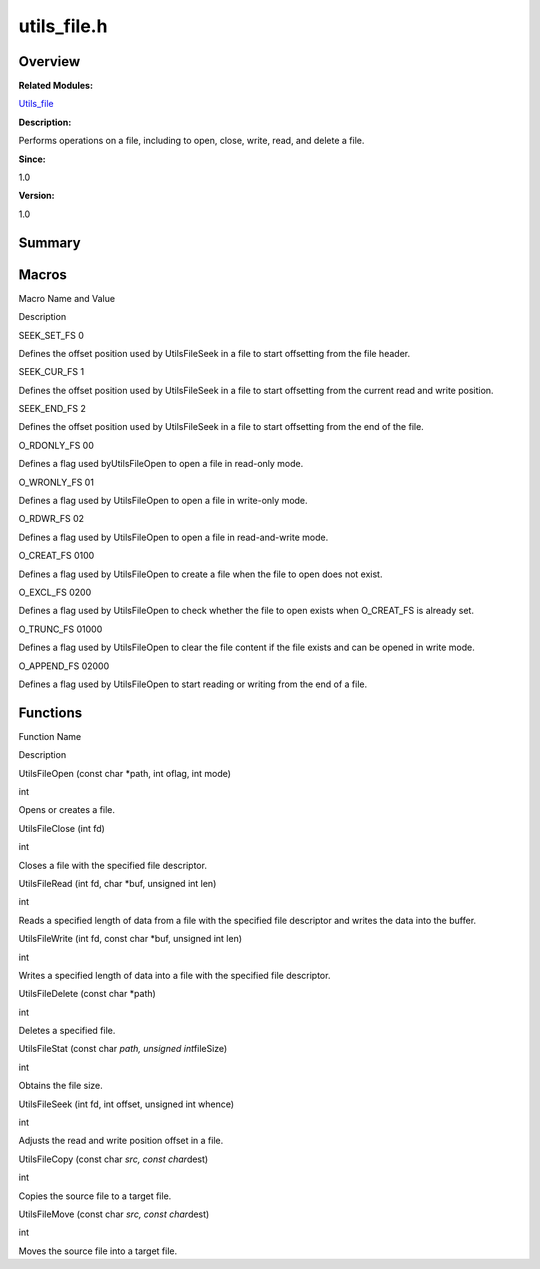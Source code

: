utils_file.h
============

**Overview**\ 
--------------

**Related Modules:**

`Utils_file <utils_file.rst>`__

**Description:**

Performs operations on a file, including to open, close, write, read,
and delete a file.

**Since:**

1.0

**Version:**

1.0

**Summary**\ 
-------------

Macros
------

.. raw:: html

   <table>

.. raw:: html

   <thead align="left">

.. raw:: html

   <tr id="row1219257688191853">

.. raw:: html

   <th class="cellrowborder" valign="top" width="50%" id="mcps1.1.3.1.1">

.. raw:: html

   <p id="p2040579362191853">

Macro Name and Value

.. raw:: html

   </p>

.. raw:: html

   </th>

.. raw:: html

   <th class="cellrowborder" valign="top" width="50%" id="mcps1.1.3.1.2">

.. raw:: html

   <p id="p93821762191853">

Description

.. raw:: html

   </p>

.. raw:: html

   </th>

.. raw:: html

   </tr>

.. raw:: html

   </thead>

.. raw:: html

   <tbody>

.. raw:: html

   <tr id="row950716010191853">

.. raw:: html

   <td class="cellrowborder" valign="top" width="50%" headers="mcps1.1.3.1.1 ">

.. raw:: html

   <p id="p1970483557191853">

SEEK_SET_FS 0

.. raw:: html

   </p>

.. raw:: html

   </td>

.. raw:: html

   <td class="cellrowborder" valign="top" width="50%" headers="mcps1.1.3.1.2 ">

.. raw:: html

   <p id="p1268847910191853">

Defines the offset position used by UtilsFileSeek in a file to start
offsetting from the file header.

.. raw:: html

   </p>

.. raw:: html

   </td>

.. raw:: html

   </tr>

.. raw:: html

   <tr id="row1269806913191853">

.. raw:: html

   <td class="cellrowborder" valign="top" width="50%" headers="mcps1.1.3.1.1 ">

.. raw:: html

   <p id="p1376004564191853">

SEEK_CUR_FS 1

.. raw:: html

   </p>

.. raw:: html

   </td>

.. raw:: html

   <td class="cellrowborder" valign="top" width="50%" headers="mcps1.1.3.1.2 ">

.. raw:: html

   <p id="p1838482659191853">

Defines the offset position used by UtilsFileSeek in a file to start
offsetting from the current read and write position.

.. raw:: html

   </p>

.. raw:: html

   </td>

.. raw:: html

   </tr>

.. raw:: html

   <tr id="row498725706191853">

.. raw:: html

   <td class="cellrowborder" valign="top" width="50%" headers="mcps1.1.3.1.1 ">

.. raw:: html

   <p id="p1245858313191853">

SEEK_END_FS 2

.. raw:: html

   </p>

.. raw:: html

   </td>

.. raw:: html

   <td class="cellrowborder" valign="top" width="50%" headers="mcps1.1.3.1.2 ">

.. raw:: html

   <p id="p1779188189191853">

Defines the offset position used by UtilsFileSeek in a file to start
offsetting from the end of the file.

.. raw:: html

   </p>

.. raw:: html

   </td>

.. raw:: html

   </tr>

.. raw:: html

   <tr id="row337090717191853">

.. raw:: html

   <td class="cellrowborder" valign="top" width="50%" headers="mcps1.1.3.1.1 ">

.. raw:: html

   <p id="p173573375191853">

O_RDONLY_FS 00

.. raw:: html

   </p>

.. raw:: html

   </td>

.. raw:: html

   <td class="cellrowborder" valign="top" width="50%" headers="mcps1.1.3.1.2 ">

.. raw:: html

   <p id="p1975786500191853">

Defines a flag used byUtilsFileOpen to open a file in read-only mode.

.. raw:: html

   </p>

.. raw:: html

   </td>

.. raw:: html

   </tr>

.. raw:: html

   <tr id="row1297930447191853">

.. raw:: html

   <td class="cellrowborder" valign="top" width="50%" headers="mcps1.1.3.1.1 ">

.. raw:: html

   <p id="p1245730258191853">

O_WRONLY_FS 01

.. raw:: html

   </p>

.. raw:: html

   </td>

.. raw:: html

   <td class="cellrowborder" valign="top" width="50%" headers="mcps1.1.3.1.2 ">

.. raw:: html

   <p id="p964620683191853">

Defines a flag used by UtilsFileOpen to open a file in write-only mode.

.. raw:: html

   </p>

.. raw:: html

   </td>

.. raw:: html

   </tr>

.. raw:: html

   <tr id="row1470904523191853">

.. raw:: html

   <td class="cellrowborder" valign="top" width="50%" headers="mcps1.1.3.1.1 ">

.. raw:: html

   <p id="p260387735191853">

O_RDWR_FS 02

.. raw:: html

   </p>

.. raw:: html

   </td>

.. raw:: html

   <td class="cellrowborder" valign="top" width="50%" headers="mcps1.1.3.1.2 ">

.. raw:: html

   <p id="p1914233536191853">

Defines a flag used by UtilsFileOpen to open a file in read-and-write
mode.

.. raw:: html

   </p>

.. raw:: html

   </td>

.. raw:: html

   </tr>

.. raw:: html

   <tr id="row62296545191853">

.. raw:: html

   <td class="cellrowborder" valign="top" width="50%" headers="mcps1.1.3.1.1 ">

.. raw:: html

   <p id="p623619978191853">

O_CREAT_FS 0100

.. raw:: html

   </p>

.. raw:: html

   </td>

.. raw:: html

   <td class="cellrowborder" valign="top" width="50%" headers="mcps1.1.3.1.2 ">

.. raw:: html

   <p id="p132335497191853">

Defines a flag used by UtilsFileOpen to create a file when the file to
open does not exist.

.. raw:: html

   </p>

.. raw:: html

   </td>

.. raw:: html

   </tr>

.. raw:: html

   <tr id="row568606362191853">

.. raw:: html

   <td class="cellrowborder" valign="top" width="50%" headers="mcps1.1.3.1.1 ">

.. raw:: html

   <p id="p1270559050191853">

O_EXCL_FS 0200

.. raw:: html

   </p>

.. raw:: html

   </td>

.. raw:: html

   <td class="cellrowborder" valign="top" width="50%" headers="mcps1.1.3.1.2 ">

.. raw:: html

   <p id="p783799926191853">

Defines a flag used by UtilsFileOpen to check whether the file to open
exists when O_CREAT_FS is already set.

.. raw:: html

   </p>

.. raw:: html

   </td>

.. raw:: html

   </tr>

.. raw:: html

   <tr id="row63413120191853">

.. raw:: html

   <td class="cellrowborder" valign="top" width="50%" headers="mcps1.1.3.1.1 ">

.. raw:: html

   <p id="p1367027965191853">

O_TRUNC_FS 01000

.. raw:: html

   </p>

.. raw:: html

   </td>

.. raw:: html

   <td class="cellrowborder" valign="top" width="50%" headers="mcps1.1.3.1.2 ">

.. raw:: html

   <p id="p689451984191853">

Defines a flag used by UtilsFileOpen to clear the file content if the
file exists and can be opened in write mode.

.. raw:: html

   </p>

.. raw:: html

   </td>

.. raw:: html

   </tr>

.. raw:: html

   <tr id="row1053581917191853">

.. raw:: html

   <td class="cellrowborder" valign="top" width="50%" headers="mcps1.1.3.1.1 ">

.. raw:: html

   <p id="p317116367191853">

O_APPEND_FS 02000

.. raw:: html

   </p>

.. raw:: html

   </td>

.. raw:: html

   <td class="cellrowborder" valign="top" width="50%" headers="mcps1.1.3.1.2 ">

.. raw:: html

   <p id="p685908369191853">

Defines a flag used by UtilsFileOpen to start reading or writing from
the end of a file.

.. raw:: html

   </p>

.. raw:: html

   </td>

.. raw:: html

   </tr>

.. raw:: html

   </tbody>

.. raw:: html

   </table>

Functions
---------

.. raw:: html

   <table>

.. raw:: html

   <thead align="left">

.. raw:: html

   <tr id="row1995284782191853">

.. raw:: html

   <th class="cellrowborder" valign="top" width="50%" id="mcps1.1.3.1.1">

.. raw:: html

   <p id="p35167023191853">

Function Name

.. raw:: html

   </p>

.. raw:: html

   </th>

.. raw:: html

   <th class="cellrowborder" valign="top" width="50%" id="mcps1.1.3.1.2">

.. raw:: html

   <p id="p1103513716191853">

Description

.. raw:: html

   </p>

.. raw:: html

   </th>

.. raw:: html

   </tr>

.. raw:: html

   </thead>

.. raw:: html

   <tbody>

.. raw:: html

   <tr id="row1695862099191853">

.. raw:: html

   <td class="cellrowborder" valign="top" width="50%" headers="mcps1.1.3.1.1 ">

.. raw:: html

   <p id="p440080723191853">

UtilsFileOpen (const char \*path, int oflag, int mode)

.. raw:: html

   </p>

.. raw:: html

   </td>

.. raw:: html

   <td class="cellrowborder" valign="top" width="50%" headers="mcps1.1.3.1.2 ">

.. raw:: html

   <p id="p2134905171191853">

int

.. raw:: html

   </p>

.. raw:: html

   <p id="p1789942616191853">

Opens or creates a file.

.. raw:: html

   </p>

.. raw:: html

   </td>

.. raw:: html

   </tr>

.. raw:: html

   <tr id="row123058195191853">

.. raw:: html

   <td class="cellrowborder" valign="top" width="50%" headers="mcps1.1.3.1.1 ">

.. raw:: html

   <p id="p1616490831191853">

UtilsFileClose (int fd)

.. raw:: html

   </p>

.. raw:: html

   </td>

.. raw:: html

   <td class="cellrowborder" valign="top" width="50%" headers="mcps1.1.3.1.2 ">

.. raw:: html

   <p id="p1415586684191853">

int

.. raw:: html

   </p>

.. raw:: html

   <p id="p735865114191853">

Closes a file with the specified file descriptor.

.. raw:: html

   </p>

.. raw:: html

   </td>

.. raw:: html

   </tr>

.. raw:: html

   <tr id="row356810246191853">

.. raw:: html

   <td class="cellrowborder" valign="top" width="50%" headers="mcps1.1.3.1.1 ">

.. raw:: html

   <p id="p393682040191853">

UtilsFileRead (int fd, char \*buf, unsigned int len)

.. raw:: html

   </p>

.. raw:: html

   </td>

.. raw:: html

   <td class="cellrowborder" valign="top" width="50%" headers="mcps1.1.3.1.2 ">

.. raw:: html

   <p id="p1749644592191853">

int

.. raw:: html

   </p>

.. raw:: html

   <p id="p199646501191853">

Reads a specified length of data from a file with the specified file
descriptor and writes the data into the buffer.

.. raw:: html

   </p>

.. raw:: html

   </td>

.. raw:: html

   </tr>

.. raw:: html

   <tr id="row1764903851191853">

.. raw:: html

   <td class="cellrowborder" valign="top" width="50%" headers="mcps1.1.3.1.1 ">

.. raw:: html

   <p id="p883783865191853">

UtilsFileWrite (int fd, const char \*buf, unsigned int len)

.. raw:: html

   </p>

.. raw:: html

   </td>

.. raw:: html

   <td class="cellrowborder" valign="top" width="50%" headers="mcps1.1.3.1.2 ">

.. raw:: html

   <p id="p1520861461191853">

int

.. raw:: html

   </p>

.. raw:: html

   <p id="p756970916191853">

Writes a specified length of data into a file with the specified file
descriptor.

.. raw:: html

   </p>

.. raw:: html

   </td>

.. raw:: html

   </tr>

.. raw:: html

   <tr id="row1384368021191853">

.. raw:: html

   <td class="cellrowborder" valign="top" width="50%" headers="mcps1.1.3.1.1 ">

.. raw:: html

   <p id="p758919604191853">

UtilsFileDelete (const char \*path)

.. raw:: html

   </p>

.. raw:: html

   </td>

.. raw:: html

   <td class="cellrowborder" valign="top" width="50%" headers="mcps1.1.3.1.2 ">

.. raw:: html

   <p id="p2037079721191853">

int

.. raw:: html

   </p>

.. raw:: html

   <p id="p760577581191853">

Deletes a specified file.

.. raw:: html

   </p>

.. raw:: html

   </td>

.. raw:: html

   </tr>

.. raw:: html

   <tr id="row578316618191853">

.. raw:: html

   <td class="cellrowborder" valign="top" width="50%" headers="mcps1.1.3.1.1 ">

.. raw:: html

   <p id="p841073960191853">

UtilsFileStat (const char *path, unsigned int*\ fileSize)

.. raw:: html

   </p>

.. raw:: html

   </td>

.. raw:: html

   <td class="cellrowborder" valign="top" width="50%" headers="mcps1.1.3.1.2 ">

.. raw:: html

   <p id="p1458992713191853">

int

.. raw:: html

   </p>

.. raw:: html

   <p id="p2050010395191853">

Obtains the file size.

.. raw:: html

   </p>

.. raw:: html

   </td>

.. raw:: html

   </tr>

.. raw:: html

   <tr id="row1792841426191853">

.. raw:: html

   <td class="cellrowborder" valign="top" width="50%" headers="mcps1.1.3.1.1 ">

.. raw:: html

   <p id="p2010244016191853">

UtilsFileSeek (int fd, int offset, unsigned int whence)

.. raw:: html

   </p>

.. raw:: html

   </td>

.. raw:: html

   <td class="cellrowborder" valign="top" width="50%" headers="mcps1.1.3.1.2 ">

.. raw:: html

   <p id="p2063236589191853">

int

.. raw:: html

   </p>

.. raw:: html

   <p id="p1919223718191853">

Adjusts the read and write position offset in a file.

.. raw:: html

   </p>

.. raw:: html

   </td>

.. raw:: html

   </tr>

.. raw:: html

   <tr id="row108302978191853">

.. raw:: html

   <td class="cellrowborder" valign="top" width="50%" headers="mcps1.1.3.1.1 ">

.. raw:: html

   <p id="p1811289540191853">

UtilsFileCopy (const char *src, const char*\ dest)

.. raw:: html

   </p>

.. raw:: html

   </td>

.. raw:: html

   <td class="cellrowborder" valign="top" width="50%" headers="mcps1.1.3.1.2 ">

.. raw:: html

   <p id="p546726741191853">

int

.. raw:: html

   </p>

.. raw:: html

   <p id="p462436083191853">

Copies the source file to a target file.

.. raw:: html

   </p>

.. raw:: html

   </td>

.. raw:: html

   </tr>

.. raw:: html

   <tr id="row164448117191853">

.. raw:: html

   <td class="cellrowborder" valign="top" width="50%" headers="mcps1.1.3.1.1 ">

.. raw:: html

   <p id="p963757289191853">

UtilsFileMove (const char *src, const char*\ dest)

.. raw:: html

   </p>

.. raw:: html

   </td>

.. raw:: html

   <td class="cellrowborder" valign="top" width="50%" headers="mcps1.1.3.1.2 ">

.. raw:: html

   <p id="p832538994191853">

int

.. raw:: html

   </p>

.. raw:: html

   <p id="p1842078692191853">

Moves the source file into a target file.

.. raw:: html

   </p>

.. raw:: html

   </td>

.. raw:: html

   </tr>

.. raw:: html

   </tbody>

.. raw:: html

   </table>
